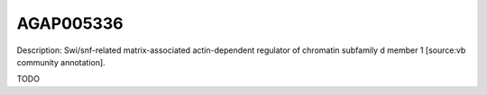 
AGAP005336
=============



Description: Swi/snf-related matrix-associated actin-dependent regulator of chromatin subfamily d member 1 [source:vb community annotation].

TODO
